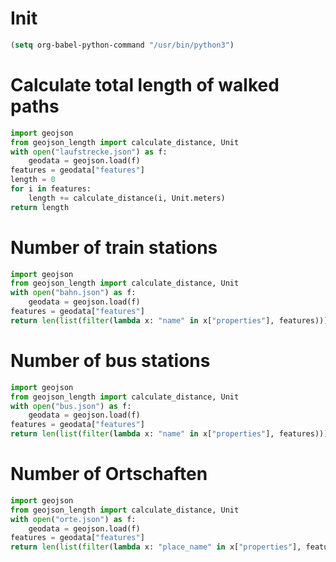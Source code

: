 * Init
#+begin_src emacs-lisp :results none
(setq org-babel-python-command "/usr/bin/python3")
#+end_src

* Calculate total length of walked paths
#+NAME: strecke
#+begin_src python :directory ~/Sync/geo :results append
import geojson
from geojson_length import calculate_distance, Unit
with open("laufstrecke.json") as f:
    geodata = geojson.load(f)
features = geodata["features"]
length = 0
for i in features:
    length += calculate_distance(i, Unit.meters)
return length
#+end_src

#+RESULTS:
: 295016.1327196991
: 340672.2770525904
: 343793.6048899351
: 345105.8685644845
: 347240.1728041377
: 349649.13877388847
: 359348.2099387983
: 369829.0806189613
: 370719.5783375216
: 372683.50423882005
: 374100.5789237921
: 377081.83837763686
: 377306.1942548967

* Number of train stations
#+NAME: trains
#+begin_src python :directory ~/Sync/geo :results append
import geojson
from geojson_length import calculate_distance, Unit
with open("bahn.json") as f:
    geodata = geojson.load(f)
features = geodata["features"]
return len(list(filter(lambda x: "name" in x["properties"], features)))
#+end_src

#+RESULTS:
: 83
: 85


* Number of bus stations
#+NAME: bus
#+begin_src python :directory ~/Sync/geo :results append
import geojson
from geojson_length import calculate_distance, Unit
with open("bus.json") as f:
    geodata = geojson.load(f)
features = geodata["features"]
return len(list(filter(lambda x: "name" in x["properties"], features)))
#+end_src

#+RESULTS:
: 29
: 30
: 32
: 34

* Number of Ortschaften
#+NAME: orte
#+begin_src python :directory ~/Sync/geo :results append
import geojson
from geojson_length import calculate_distance, Unit
with open("orte.json") as f:
    geodata = geojson.load(f)
features = geodata["features"]
return len(list(filter(lambda x: "place_name" in x["properties"], features)))
#+end_src

#+RESULTS:
: 263

